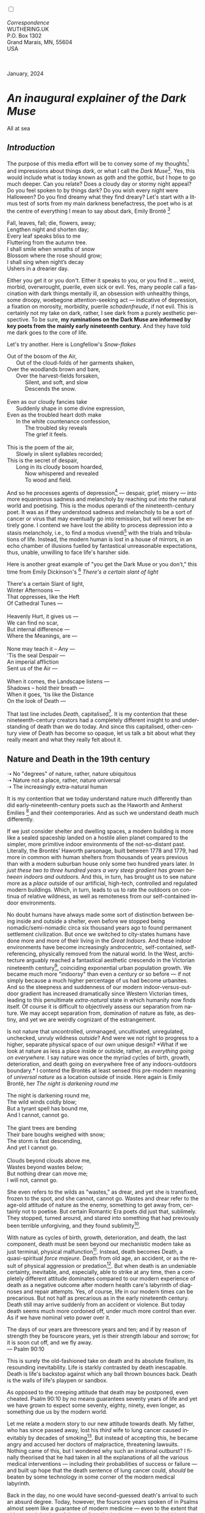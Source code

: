 #+TITLE:
# Place author here
#+AUTHOR:
# Place email here
#+EMAIL: 
# Call borgauf/insert-dateutc.1 here
#+DATE: 
# #+Filetags: :SAGA +TAGS: experiment_nata(e) idea_nata(i)
# #chem_nata(c) logs_nata(l) y_stem(y)
#+LANGUAGE:  en
# #+INFOJS_OPT: view:showall ltoc:t mouse:underline
# #path:http://orgmode.org/org-info.js +HTML_HEAD: <link
# #rel="stylesheet" href="../data/stylesheet.css" type="text/css">
#+HTML_HEAD: <link rel="stylesheet" href="./wuth.css" type="text/css">
#+HTML_HEAD: <link rel="stylesheet" href="./ox-tufte.css" type="text/css">
#+EXPORT_SELECT_TAGS: export
#+EXPORT_EXCLUDE_TAGS: noexport
#+EXPORT_FILE_NAME: aboutbio.html
#+OPTIONS: H:15 num:15 toc:nil \n:nil @:t ::t |:t _:{} *:t ^:{} prop:nil
# #+OPTIONS: prop:t # This makes MathJax not work +OPTIONS:
# #tex:imagemagick # this makes MathJax work
#+OPTIONS: tex:t num:nil
# This also replaces MathJax with images, i.e., don’t use.  #+OPTIONS:
# tex:dvipng
#+LATEX_CLASS: article
#+LATEX_CLASS_OPTIONS: [american]
# Setup tikz package for both LaTeX and HTML export:
#+LATEX_HEADER: \usepackqqqage{tikz}
#+LATEX_HEADER: \usepackage{commath}
#+LaTeX_HEADER: \usepackage{pgfplots}
#+LaTeX_HEADER: \usepackage{sansmath}
#+LaTeX_HEADER: \usepackage{mathtools}
# #+HTML_MATHJAX: align: left indent: 5em tagside: left font:
# #Neo-Euler
#+PROPERTY: header-args:latex+ :packages '(("" "tikz"))
#+PROPERTY: header-args:latex+ :exports results :fit yes
#+STARTUP: showall
#+STARTUP: align
#+STARTUP: indent
# This makes MathJax/LaTeX appear in buffer (UTF-8)
#+STARTUP: entitiespretty
# #+STARTUP: logdrawer # This makes pictures appear in buffer
#+STARTUP: inlineimages
#+STARTUP: fnadjust

#+OPTIONS: html-style:nil
# #+BIBLIOGRAPHY: ref plain

@@html:<label for="mn-demo" class="margin-toggle"></label>
<input type="checkbox" id="mn-demo" class="margin-toggle">
<span class="marginnote">@@
[[file:images/InlandSeaDType4.png]]
\\
\\
/Correspondence/ \\
WUTHERING.UK \\
P.O. Box 1302 \\
Grand Marais, MN, 55604 \\
USA \\
\\
\\
@@html:</span>@@

#+begin_export html
<img src="./images/WutheringKunstlerBanner.png" alt="Title" class=".wtitle">
<span class="cap">January, 2024</span>
#+end_export

# * 
# #+begin_export html
# <img src="./images/Wuthering10.png" alt="Title" class=".wtitle">
# <span class="cap">Wuthering Explainer, January, 2024</span>
# #+end_export

* /An inaugural explainer of the Dark Muse/

#+begin_export html
<img src="./images/inlandseagmharbour20220414_2.png" width="730" alt="Harbour view out to sea">
<span class="cap">All at sea</span>
#+end_export

** /Introduction/

The purpose of this media effort will be to convey some of my thoughts[fn:1]
and impressions about things /dark/, or what I call the /Dark
Muse/[fn:2]. Yes, this would include what is today known as goth and
the gothic, but I hope to go much deeper. Can you relate? Does a
cloudy day or stormy night appeal? Do you feel spoken to by things
dark? Do you wish every night were Halloween? Do you find dreamy what
they find dreary? Let's start with a litmus test of sorts from my main
darkness benefactress, the poet who is at the centre of everything I
mean to say about dark, Emily Brontë [fn:3]

#+begin_verse
Fall, leaves, fall; die, flowers, away;
Lengthen night and shorten day;
Every leaf speaks bliss to me
Fluttering from the autumn tree.
I shall smile when wreaths of snow
Blossom where the rose should grow;
I shall sing when night’s decay
Ushers in a drearier day.
#+end_verse

Either you get it or you don't. Either it speaks to you, or you find
it ... weird, morbid, overwrought, puerile, even sick or evil. Yes,
many people call a fascination with dark things mentally ill, an
obsession with unhealthy things, some droopy, woebegone
attention-seeking act --- indicative of depression, a fixation on
morosity, morbidity, puerile /schadenfreude/, if not evil. This is
certainly not my take on dark, rather, I see dark from a purely
aesthetic perspective. To be sure, *my ruminations on the Dark Muse
are informed by key poets from the mainly early nineteenth century.*
And they have told me dark goes to the core of life.

Let's try another. Here is Longfellow's /Snow-flakes/

#+begin_verse
Out of the bosom of the Air,
      Out of the cloud-folds of her garments shaken,
Over the woodlands brown and bare,
      Over the harvest-fields forsaken,
            Silent, and soft, and slow
            Descends the snow.

Even as our cloudy fancies take
      Suddenly shape in some divine expression,
Even as the troubled heart doth make
      In the white countenance confession,
            The troubled sky reveals
            The grief it feels.

This is the poem of the air,
      Slowly in silent syllables recorded;
This is the secret of despair,
      Long in its cloudy bosom hoarded,
            Now whispered and revealed
            To wood and field.
#+end_verse

And so he processes agents of depression[fn:4] --- despair, grief,
misery --- into more equanimous sadness and melancholy by reaching out
into the natural world and poetising. This is the modus operandi of
the nineteenth-century poet. It was as if they understood sadness and
melancholy to be a sort of cancer or virus that may eventually go into
remission, but will never be entirely gone. I contend we have lost the
ability to process depression into a stasis melancholy, i.e., to find
a modus vivendi[fn:5] with the trials and tribulations of
life. Instead, the modern human is lost in a house of mirrors, in an
echo chamber of illusions fuelled by fantastical unreasonable
expectations, thus, unable, unwilling to face life's harsher side.

Here is another great example of "you get the Dark Muse or you don't,"
this time from Emily Dickinson's [fn:6] /There's a certain slant of
light/

#+begin_verse
There's a certain Slant of light,
Winter Afternoons —
That oppresses, like the Heft
Of Cathedral Tunes —

Heavenly Hurt, it gives us —
We can find no scar,
But internal difference —
Where the Meanings, are —

None may teach it – Any —
'Tis the seal Despair —
An imperial affliction
Sent us of the Air —

When it comes, the Landscape listens —
Shadows – hold their breath —
When it goes, 'tis like the Distance
On the look of Death —
#+end_verse

That last line includes /Death/, capitalised[fn:7]. It is my contention that
these nineteenth-century creators had a completely different insight
to and understanding of death than we do today. And since this
capitalised, other-century view of Death has become so opaque, let us
talk a bit about what they really meant and what they really felt
about it.

** Nature and Death in the 19th century

➝ No "degrees" of nature, rather, nature ubiquitous \\
➝ Nature not a place, rather, nature universal \\
➝ The increasingly extra-natural human

It is my contention that we today understand nature much
differently than did early-nineteenth-century poets such as the
Haworth and Amherst Emilies [fn:8] and their contemporaries. And as
such we understand death much differently.

If we just consider shelter and dwelling spaces, a modern building is
more like a sealed spaceship landed on a hostile alien planet compared
to the simpler, more primitive indoor environments of the
not-so-distant past. Literally, the Brontës' Haworth parsonage, built
between 1778 and 1779, had more in common with human shelters from
thousands of years previous than with a modern suburban house only
some two hundred years later. /In just these two to three hundred
years a very steep gradient has grown between indoors and outdoors./
And this, in turn, has brought us to see nature more as a /place/
outside of our artificial, high-tech, controlled and regulated modern
buildings. Which, in turn, leads to us to rate the outdoors on
continua of relative wildness, as well as remoteness from our
self-contained indoor environments.

No doubt humans have always made some sort of distinction between
being inside and outside a shelter, even before we stopped being
nomadic/semi-nomadic circa six thousand years ago to found permanent
settlement civilization. But once we switched to city-states humans
have done more and more of their living in the /Great Indoors/. And
these indoor environments have become increasingly androcentric,
self-contained, self-referencing, physically removed from the natural
world. In the West, architecture arguably reached a fantastical
aesthetic crescendo in the Victorian nineteenth century[fn:9],
coinciding exponential urban population growth. We became much more
"indoorsy" than even a century or so before --- if not simply because
a much higher percentage of us had become urbanites. And so the
steepness and suddenness of our modern indoor-versus-outdoor gradient
has increased dramatically since Western Victorian times, leading to
this penultimate /extra-natural/ state in which humanity now finds
itself. Of course it is difficult to objectively assess our separation
from nature. We may accept separation from, domination of nature as
fate, as destiny, and yet we are weirdly cognizant of the
estrangement.

Is not nature that uncontrolled, unmanaged, uncultivated, unregulated,
unchecked, unruly wildness /outside/? And were we not right to
progress to a higher, separate physical space of our own unique
design? *What if we look at nature as less a place inside or outside,
rather, as /everything going on everywhere./ I say nature was once the
myriad cycles of birth, growth, deterioration, and death going on
everywhere free of any indoors-outdoors boundary.* I contend the
Brontës at least sensed this pre-modern meaning of /universal nature/
as a location outside of inside. Here again is Emily Brontë, her /The
night is darkening round me/

#+begin_verse
The night is darkening round me,
The wild winds coldly blow;
But a tyrant spell has bound me,
And I cannot, cannot go.

The giant trees are bending
Their bare boughs weighed with snow;
The storm is fast descending,
And yet I cannot go.

Clouds beyond clouds above me,
Wastes beyond wastes below;
But nothing drear can move me;
I will not, cannot go.
#+end_verse

She even refers to the wilds as "wastes," as drear, and yet she is
transfixed, frozen to the spot, and she cannot, cannot go. Wastes and
drear refer to the age-old attitude of nature as the enemy, something
to get away from, certainly not to poetise. But certain Romantic Era
poets did just that, sublimely. They stopped, turned around, and
stared into something that had previously been terrible
unforgiving, and they found sublimity[fn:10].

With nature as cycles of birth, growth, deterioration, and death, the
last component, death must be seen beyond our mechanistic modern take
as just terminal, physical malfunction[fn:11]. Instead, death becomes
Death, a quasi-spiritual /force majeure/. Death from old age, an
accident, or as the result of physical aggression or
predation[fn:12]. But when death is an undeniable certainty,
inevitable, and, especially, able to strike at any time, then a completely
different attitude dominates compared to our modern experience of
death as a negative outcome after modern health care's labyrinth of
diagnoses and repair attempts. Yes, of course, life in our modern
times can be precarious. But not half as precarious as in the early
nineteenth century. Death still may arrive suddenly from an accident
or violence. But today death seems much more cordoned off, under much
more control than ever. As if we have nominal veto power over it.

#+begin_verse
The days of our years are threescore years and ten; and if by reason of strength they be fourscore years, yet is their strength labour and sorrow; for it is soon cut off, and we fly away.
--- Psalm 90:10
#+end_verse

This is surely the old-fashioned take on death and its absolute
finalism, its resounding inevitability. Life is starkly contrasted by
death inescapable. Death is life's backstop against which any ball
thrown bounces back. Death is the walls of life's playpen or sandbox.

As opposed to the creeping attitude that death may be postponed, even
cheated. Psalm 90:10 by no means guarantees seventy years of life and
yet we have grown to expect some seventy, eighty, ninety, even longer,
as something due us by the modern world.

Let me relate a modern story to our new attitude towards death. My
father, who has since passed away, lost his /third/ wife to lung
cancer caused inevitably by decades of smoking[fn:13]. But instead of
accepting this, he became angry and accused her doctors of
malpractice, threatening lawsuits. Nothing came of this, but I
wondered why such an irrational outburst? I finally theorised that he
had taken in all the explanations of all the various medical
interventions --- including their probabilities of success or failure
--- and built up hope that the death sentence of lung cancer could,
/should/ be beaten by some technology in some corner of the modern
medical labyrinth.

Back in the day, no one would have second-guessed death's arrival to
such an absurd degree. Today, however, the fourscore years spoken of
in Psalms almost seem like a guarantee of modern medicine --- even to
the extent that old age and death are "diseases" medical science can
and should be defeated. Hence, we feel cheated, as my father did, when
that three-, fourscore and more is not forthcoming. What is obviously
missing is a humility towards death.

** Thriving versus surviving; top dog versus underdog

In his book /The Genius of Instinct/ [fn:14] the acclaimed author and
psychologist Hendrie Weisinger insists we are hard-wired by nature to
seek out the best conditions for /thriving/, that any life other than
one of maximised thriving is a waste. He uses the example of bats,
which according to research, seem to seek out human buildings,
preferring them over natural homes such as rock outcrops, hollow
trees, or caves. And in so doing this they enjoy advantages such as
better body temperature regulation, better infant mortality
statistics, less threat of predation. This may be true, but aren't
these bats now /outside/ of the original constraints where they once
were completely integrated with nature? They are now in a state of
/trans/-bat-ism, but is that a good thing? Perhaps with bats this is
not too much of an imbalance vis-a-vis the rest of their surrounding
environment. However, what happens when a species continues to expand
its thriving, increasing its success statistics, evermore stepping
over, past any of the natural restrictions that real integration and
harmony with nature would have required? Yes, and aren't we humans
Exhibit A of just such an out-of-control species? And so I ask, how
can this be good, end well?  How can a dominant species like ours
always expand our thriving, always "gaming the system" not eventually
have to pay some price? Simply put, How can more and more people
consuming more and more resources and energy not result in an eventual
disaster? It seem nature has two games: A) niche/stasis and B)
exponential growth. And anytime we're not in a niche, in stasis, just
marking our spot, we're on the exponential growth curve --- which will
eventually hit its inflexion point and take off dramatically and
uncontrollably towards an inevitable crash.

And so I ask, Was Emily Brontë not such a hard-pressed little bat out
in the wilds, colony-less, huddled in a hollow tree, barely eking out
a marginal life? Here's her /Plead for me/

#+begin_verse
Why I have persevered to shun
The common paths that others run;
And on a strange road journeyed on
Heedless alike of Wealth and Power—--
Of Glory’s wreath and Pleasure’s flower.

These once indeed seemed Beings divine,
And they perchance heard vows of mine
And saw my offerings on their shrine—--
But, careless gifts are seldom prized,
And mine were worthily despised;

My Darling Pain that wounds and sears
And wrings a blessing out from tears
By deadening me to real cares;
And yet, a king—--though prudence well
Have taught thy subject to rebel.

And am I wrong to worship where
Faith cannot doubt nor Hope despair,
Since my own soul can grant my prayer?
Speak, God of Visions, plead for me
And tell why I have chosen thee!
#+end_verse

This is her ode to skipping the trans-bat scene of her day. I can't
help but believe she was /driven/. In my mind’s eye I can only see her
as driven across the semi-wilderness moorland, nothing less than a
wretch of a human. Emily Jane Brontë died of anorexia/malnutrition,
contaminated water, tuberculosis --- pick one, two, or all three ---
five months after her thirtieth birthday. She only saw the greater
world outside of tiny Haworth village for a few months, and that
greater world had nothing modern, e.g., a cut on a toe could lead to
an infect requiring amputation or even worse.

But then one might ask if her existence in the early nineteen century
were so very wild and rugged. If we live in a modern world completely
indoors, floating in materialism, i.e., one hundred times the
resources and energy per capita as one of our ancestors from 1800, was
she truly a wild creature of nature? When we think of how the Romantic
Era poets perceived and reported nature, we think of picnics like from
the film /Emma/ on grassy slopes where dandies and their pampered
ladies are attended by servants

#+begin_export html
<img src="./images/EmmaPicnic2.png" width="770" alt="Emma picnic">
<span class="cap"><b>Emma</b> picnic in the harrowing wilds of England</span>
#+end_export

or playful romps like Emily Brontë rolling down another grassy slope

#+begin_export html
<img src="./images/TumblingEmily1.png" width="770" alt="Emma picnic">
<span class="cap">Fictional E.B. in a silly, carefree moment tumbling down a hill</b><br>(From the 2022 film <b>Emily</b>) </span>
#+end_export

For modern tastes nature is a place outside of our modern interior
spaces --- that is evermore truer nature the farther afield it
lays. And so an absolute trackless wilderness days travel from
civilization is the truest nature, while the weakest nature would be
the ditch of weeds behind our suburban ranch.

𝖟𝕭: Whittier's /Snowbound/ Longfellow's Snow


** Graveyard School versus Night and Graveside Schools




Life is life only with death. Without death a strange irrelevance
begins to shake at life's foundations.


Today nature is something entirely outdoors, e.g., the /Great
Outdoors/. 


After writing on my novel /Emily of Wolkeld/ for the past seven years
I have made a rather bitter discovery, namely, that mankind is largely
wandering about clueless --- /seriously/ clueless.

One key turning point was to finally understand what [[https://en.wikipedia.org/wiki/John_Keats][John Keats]] meant
in his /[[https://en.wikipedia.org/wiki/Negative_capability][Negative Capability]]/ letter to his brother. In it he describes
what he means by Negative Capability, the ability to not rush to
philosophical conclusion, rather, to let a sort of cognitive
dissonance run its course. But then Keats also condemns Samuel
Coleridge's obsession with philosophical truth, repudiating his
/Biographia Litararia/, which was Coleridge's attempt to, among other
things, bring the bulk of German Romanticism to a British audience.


** Really feeling

#+begin_verse
The best and most beautiful things in the world cannot be seen or even touched --- they must be felt with the heart.
--- Helen Keller
#+end_verse


+ 

#+begin_export html
<iframe width="560" height="315" src="https://www.youtube.com/embed/wjxZ-VbUihI?si=EphGfHI1mPdynLgl" title="YouTube video player" frameborder="0" allow="accelerometer; autoplay; clipboard-write; encrypted-media; gyroscope; picture-in-picture; web-share" allowfullscreen></iframe>
#+end_export

 
+

** /My background/

** About the name Wuthering.UK

* Footnotes

[fn:1] Here I am: \\
\\
[[file:images/Me2020width500.png]]

[fn:2] *muse*: originally any of the nine sister goddesses in Greek
mythology presiding over music, literature, and arts, /or/ a
state of deep thought or abstraction, /or/ a source of
inspiration

[fn:3] Oddly enough, I've never read her /Wuthering Heights/ and do
not intend to. However, her poetry I read continually, gleaning new
insights each time. See [[https://en.wikipedia.org/wiki/Emily_Bront%C3%AB][here]] for a quick biography.
\\
[[file:images/Emily_Brontë_by_Patrick_Branwell_Brontë_restored.jpg]] \\

[fn:4] ...which are not mentioned, rather, to be assumed by readers
familiar with these agents in their own lives.

[fn:5] *modus vivendi*: An arrangement or agreement allowing
conflicting parties to coexist peacefully, either indefinitely or
until a final settlement is reached, /or/ (literally) a way of living.

[fn:6] See [[https://en.wikipedia.org/wiki/Emily_Dickinson][here]] for a quick biography \\
[[file:images/EmilyDickinson.png]]
\\

[fn:7] Dickinson often employed the German practice of capitalising
nouns for poetic emphasis.

[fn:8] My shorthand for Emily Brontë and Emily Dickinson are based on
their towns of origin --- Haworth, West Yorkshire, for the former and
Amherst, Massachusetts, for the latter.

[fn:9] ...with dark, heavy, dramatic Neo-Gothic as a style.

[fn:10] More on Edmund Burke's (as well as Bertrand Russell's) false,
"don't get it" tedium on sublimity later. In short, /sublime/ is what
we may find beyond mere beauty, touching what Dostoevsky is saying
here: /There are seconds, they only come five or six at a time, and
you suddenly feel the *presence of eternal harmony*, fully
achieved. It is nothing earthly; not that it is heavenly, but man
cannot endure it in his earthly state. One must change physically or
die. The feeling is clear and indisputable. As if you suddenly sense
the whole of nature and suddenly say: yes, this is true. This is not
tenderheartedness, but simply joy./

[fn:11] ...as when a car is written off as "totalled."

[fn:12] For critters, predators are other critters. For humans,
predators are---outside of war and criminal activity---all but
exclusively bacteria and viruses.

[fn:13] Ironically, both of his previous wives had likewise died from
smoking-related illnesses.

[fn:14] /The Genius of Instinct; Reclaim Mother Nature's Tools for
Enhancing Your Health, Happiness, Family, and Work/ by Hendrie
Weisinger; 2009; Pearson Education, Inc.
